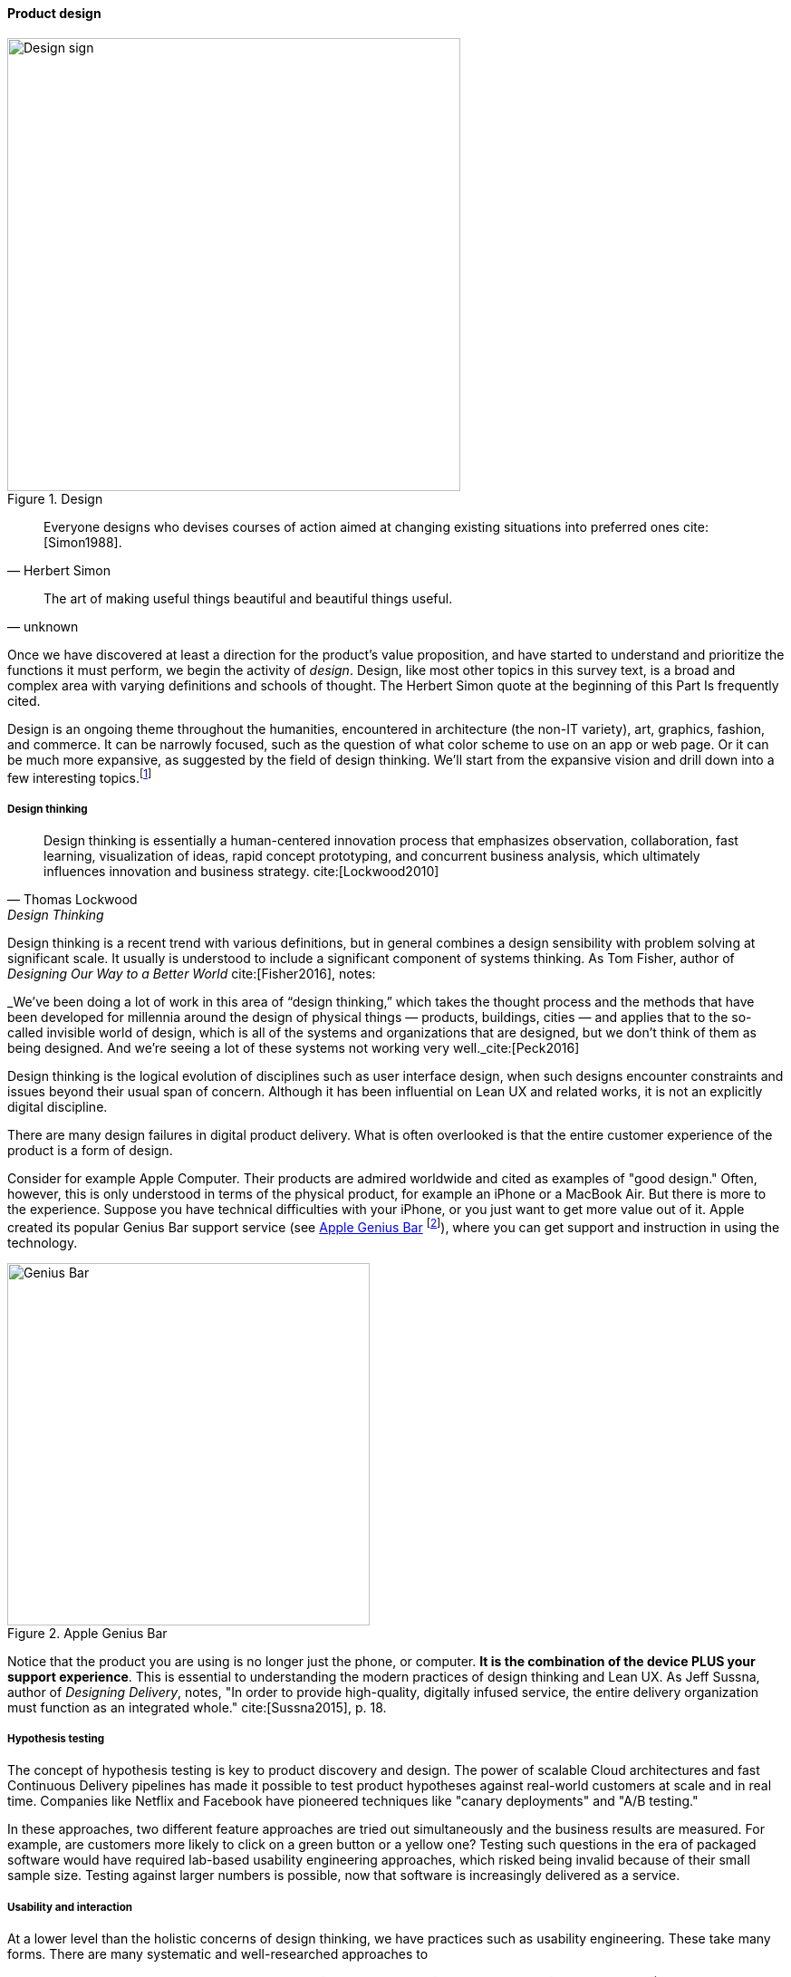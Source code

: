 anchor:design[]

==== Product design

[[fig-designSign-500-c]]
.Design
image::images/2_04-designSign.jpg[Design sign,500,,]


[quote, Herbert Simon]
Everyone designs who devises courses of action aimed at changing existing situations into preferred ones cite:[Simon1988].

[quote, unknown]
The art of making useful things beautiful and beautiful things useful.

Once we have discovered at least a direction for the product's value proposition, and have started to understand and prioritize the functions it must perform, we begin the activity of _design_. Design, like most other topics in this survey text, is a broad and complex area with varying definitions and schools of thought. The Herbert Simon quote at the beginning of this Part Is frequently cited.

Design is an ongoing theme throughout the humanities, encountered in architecture (the non-IT variety), art, graphics, fashion, and commerce. It can be narrowly focused, such as the question of what color scheme to use on an app or web page. Or it can be much more expansive, as suggested by the field of design thinking. We'll start from the expansive vision and drill down into a few interesting topics.footnote:[Image credit https://www.flickr.com/photos/djs1021/101948321/, downloaded 2016-09-19, commercial use permitted]

anchor:design-thinking[]

===== Design thinking
[quote, Thomas Lockwood, Design Thinking]
Design thinking is essentially a human-centered innovation process that emphasizes observation, collaboration, fast learning, visualization of ideas, rapid concept prototyping, and concurrent business analysis, which ultimately influences innovation and business strategy. cite:[Lockwood2010]

Design thinking is a recent trend with various definitions, but in general combines a design sensibility with problem solving at significant scale. It usually is understood to include a significant component of systems thinking. As Tom Fisher, author of _Designing Our Way to a Better World_ cite:[Fisher2016], notes:

_We've been doing a lot of work in this area of “design thinking,” which takes the thought process and the methods that have been developed for millennia around the design of physical things — products, buildings, cities — and applies that to the so-called invisible world of design, which is all of the systems and organizations that are designed, but we don’t think of them as being designed. And we’re seeing a lot of these systems not working very well._cite:[Peck2016]

Design thinking is the logical evolution of disciplines such as user interface design, when such designs encounter constraints and issues beyond their usual span of concern. Although it has been influential on Lean UX and related works, it is not an explicitly digital discipline.

There are many design failures in digital product delivery. What is often overlooked is that the entire customer experience of the product is a form of design.

Consider for example Apple Computer. Their products are admired worldwide and cited as examples of "good design." Often, however, this is only understood in terms of the physical product, for example an iPhone or a MacBook Air. But there is more to the experience. Suppose you have technical difficulties with your iPhone, or you just want to get more value out of it. Apple created its popular Genius Bar support service (see <<fig-geniusBar-400-o>> footnote:[Image credit https://www.flickr.com/photos/dong/2691594470/, downloaded 2016-09-19, commercial use permitted]), where you can get support and instruction in using the technology.


[[fig-geniusBar-400-o]]
.Apple Genius Bar
image::images/2_04-geniusBar.jpg[Genius Bar, 400,,float="right"]

Notice that the product you are using is no longer just the phone, or computer. *It is the combination of the device PLUS your support experience*. This is essential to understanding the modern practices of design thinking and Lean UX. As Jeff Sussna, author of _Designing Delivery_, notes, "In order to provide high-quality, digitally infused service, the entire delivery organization must function as an integrated whole." cite:[Sussna2015], p. 18.

===== Hypothesis testing
The concept of hypothesis testing is key to product discovery and design. The power of scalable Cloud architectures and fast Continuous Delivery pipelines has made it possible to test product hypotheses against real-world customers at scale and in real time. Companies like Netflix and Facebook have pioneered techniques like "canary deployments" and "A/B testing."

In these approaches, two different feature approaches are tried out simultaneously and the business results are measured. For example, are customers more likely to click on a green button or a yellow one? Testing such questions in the era of packaged software would have required lab-based usability engineering approaches, which risked being invalid because of their small sample size. Testing against larger numbers is possible, now that software is increasingly delivered as a service.

===== Usability and interaction
At a lower level than the holistic concerns of design thinking, we have practices such as usability engineering. These take many forms. There are many systematic and well-researched approaches to

* usability, interaction design (cite:[Cooper2009], cite:[Isaacs2002], cite:[Tidwell2006], cite:[Bank2016])
* visualization (cite:[Card1999], cite:[Tufte2001])

and related topics. All such approaches, however, should be used in the overall Lean Startup/Lean UX framework of hypothesis generation and testing. If we subscribe to design thinking and take a whole-systems view, designing for ease of operations is also part of the design process. We will discuss this further in Chapter 6. Developing documentation of the product's characteristics, from the perspective of those who will run it on a day to day basis, is also an aspect of product delivery.



anchor:flower-and-cog[]

===== Parable: The Flower and the Cog

*THUNK!*

_Hello. Where did you come from?_

*I fell. From that machine.*

_Machine?_

*Yes, that big loud thing that just passed by. And is now stopped over there.*

_Why is it stopped?_

*Because I am no longer with it. The machine needs me to function. I am called a "cog." Where did you come from?*

_I am a flower. I grew from a seed._

*You ... grew?*

_Yes._

*You mean, no-one planned or designed you?*

_Not that I know of. What does it mean to be "designed" or "planned"?_

*I am part of a greater whole. The need for me was understood when that greater whole was conceived. I was designed to fit a very particular place. +
  +
They had to try making me out of different metals, and different ways to make me. This took some time and effort -- longer than was planned, in fact. But it was always understood that there would need to be a cog in a certain place in the machine.*

_Interesting. So you will never be more than you are?_

*No. I will always be a cog. They might make a different machine, with different cogs, but they will not be me. Are you part of a machine?*

_No. I grew here because it suited me. I have continued to grow for a couple years. Eventually I may grow 20 feet tall, if the conditions remain good. I can adapt to other plants, and find my way around them to the sunlight and the water I need. Or I may stay smaller, if I can't get the sunlight I need. Or I may die._

*Aren't you part of a system that defines your purpose?*

_I don't know. Sometimes I think I am a system myself, made up of my roots, stem, leaves, and flower. There are insects living on me who rely on me for food and shelter.  And I have the freedom to grow into one of the largest trees in this area.  That is worth it to me._

*Interesting. Well, it is good you are growing where you are, and not twenty feet further in that direction.*

_Why?_

*Because when they find me, or replace me and fix the machine, it will continue to clear all the land over there.*

_Oh._

VOICES: "Hey Joe, here's that gear the tractor must have thrown."

"Good, grab it and I'll see if I can't get it back in place at least temporarily until we can figure out why it happened."

*Bye.*

_Goodbye. Nice talking to you. Good luck._

*Thanks. You too.*


anchor:discovery-v-design[]

===== Product discovery versus design

Some of the most contentious discussions related to IT management and Agile come at the intersection of software and systems engineering, especially when large investments are at stake. We call this the "discovery versus design" problem.

Frequent criticisms of Lean Startup and its related digital practices are:

 * They are relevant only for non-critical Internet-based products (e.g. Facebook and Netflix)
 * Some IT products must fit much tighter specifications and do not have the freedom to "pivot" (e.g. control software written for aerospace & defense systems)

The parable in the previous section is meant to illustrate two very different product development worlds. Some product development is constrained by the overall system it takes place within. Other product development has more freedom to grow in different directions -- to "discover" the customer.

The cog represents the world of classic systems engineering -- a larger objective frames the effort, and the component occupies a certain defined place within it. And yet, it may still be challenging to design and build the component, which can be understood as a product in and of itself. Fast feedback is still required for the design and development process, even when the product is only a small component with a very specific set of requirements.

The flower represents the market-facing digital product that may "pivot," grow and adapt according to conditions. It also is constrained, by available space and energy, but within certain boundaries has greater adaptability.

Neither is better than the other, but they do require different approaches. In general, we are coming from a world that saw digital systems strictly as cogs, and moving towards a world in which digital systems are more flexible, dynamic, and adaptable.

And, when digital components have very well understood requirements, usually we purchase them from specialist providers (increasingly "as a service"). This results in increasing attention to the "flowers" of digital product design, as acquiring the "cogs" is relatively straightforward (more on this in the chapter 8 section on sourcing.).
